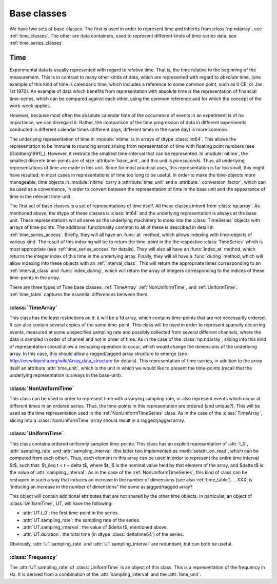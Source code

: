 .. _base_classes:

==============
 Base classes
==============

We have two sets of base-classes. The first is used in order to represent time
and inherits from :class:`np.ndarray`, see :ref:`time_classes`. The other are
data containers, used to represent different kinds of time-series data, see
:ref:`time_series_classes`

.. _time_classes:

Time
====
Experimental data is usually represented with regard to *relative* time. That
is, the time relative to the beginning of the measurement. This is in contrast
to many other kinds of data, which are represented with regard to *absolute*
time, (one example of this kind of time is calendaric time, which includes a
reference to some common point, such as 0 CE, or Jan. 1st 1970). An example of
data which benefits from representation with absolute time is the
representation of financial time-series, which can be compared against each
other, using the common reference and for which the concept of the work-week
applies. 

However, because most often the absolute calendar time of the occurrence of
events in an experiment is of no importance, we can disregard it. Rather, the
comparison of the time progression of data in different experiments conducted
in different calendar times (different days, different times in the same day)
is more common.

The underlying representation of time in :module:`nitime` is in arrays of dtype
:class:`int64`. This allows the representation to be immune to rounding errors
arising from representation of time with floating point numbers (see
[Goldberg1991]_). However, it restricts the smallest time-interval that can be
represented. In :module:`nitime`, the smallest discrete time-points are of size
:attribute:`base_unit`, and this unit is *picoseconds*. Thus, all underlying
representations of time are made in this unit. Since for most practical uses,
this representation is far too small, this might have resulted, in most cases
in representations of time too long to be useful. In order to make the
time-objects more manageable, time objects in :module:`nitime` carry a
:attribute:`time_unit` and a :attribute:`_conversion_factor`, which can be used
as a convenience, in order to convert between the representation of time in the
base unit and the appearance of time in the relevant time-unit.  

The first set of base classes is a set of representations of time itself. All
these classes inherit from :class:`np.array`. As mentioned above, the dtype of
these classes is :class:`int64` and the underlying representation is always at
the base unit. These representations will all serve as the underlying machinery
to index into the :class:`TimeSeries` objects with arrays of time-points.  The
additional functionality common to all of these is described in detail in
:ref:`time_series_access`. Briefly, they will all have an :func:`at` method,
which allows indexing with time-objects of various kind. The result of this
indexing will be to return the time-point in the the respective
:class:`TimeSeries` which is most appropriate (see :ref:`time_series_access`
for details). They will also all have an :func:`index_at` method, which returns
the integer index of this time in the underlying array. Finally, they will all
have a :func:`during` method, which will allow indexing into these objects with
an :ref:`interval_class`. This will return the appropriate times corresponding
to an :ref:`interval_class` and :func:`index_during`, which will return the
array of integers corresponding to the indices of these time-points in the
array.

There are three types of Time base classes: :ref:`TimeArray`
:ref:`NonUniformTime`, and :ref:`UniformTime`. :ref:`time_table` captures
the essential differences between them.

.. _TimeArray:

:class:`TimeArray`
-------------------

This class has the least restrictions on it: it will be a 1d array, which
contains time-points that are not necessarily ordered. It can also contain
several copies of the same time-point. This class will be used in order to
represent sparsely occurring events, measured at some unspecified sampling rate
and possibly collected from several different channels, where the data is
sampled in order of channel and not in order of time. As in the case of the
:class:`np.ndarray`, slicing into this kind of representation should allow a
reshaping operation to occur, which would change the dimensions of the
underlying array. In this case, this should allow a ragged/jagged array
structure to emerge (see http://en.wikipedia.org/wiki/Array_data_structure for
details). This representation of time carries, in addition to the array itself
an attribute :attr:`time_unit`, which is the unit in which we would like to
present the time-points (recall that the underlying representation is always in
the base-unit). 

.. _NonUniformTime:

:class:`NonUniformTime`
-------------------------

This class can be used in order to represent time with a varying sampling rate,
or also represent events which occur at different times in an ordered
series. Thus, the time-points in this representation are ordered (and
unique?). This will be used as the time representation used in the
:ref:`NonUniformTimeSeries` class. As in the case of the
:class:`TimeArray`, slicing into a :class:`NonUniformTime` array should
result in a ragged/jagged array.

.. _UniformTime:

:class:`UniformTime`
--------------------

This class contains ordered uniformly sampled time-points. This class has an
explicit representation of :attr:`t_0`, :attr:`sampling_rate` and
:attr:`sampling_interval` (the latter two implemented as
:meth:`setattr_on_read`, which can be computed from each other). Thus, each
element in this array can be used in order to represent the entire time
interval $t$, such that: $t_i\leq t < t + \delta t$, where $t_i$ is the nominal
value held by that element of the array, and $\delta t$ is the value of
:attr:`sampling_interval`. As in the case of the
:ref:`NonUniformTimeSeries`, this kind of class can be reshaped in such a way
that induces an increase in the number of dimensions (see also
:ref:`time_table`). 
..  XXX: is 'inducing an increase in the number of dimensions" the same as jagged/ragged array?

This object will contain additional attributes that are not shared by the other
time objects. In particular, an object of :class:`UniformTime`, UT, will have
the following:

* :attr:`UT.t_0`: the first time-point in the series.
* :attr:`UT.sampling_rate`: the sampling rate of the series.
* :attr:`UT.sampling_interval`: the value of $\delta t$, mentioned above.
* :attr:`UT.duration`: the total time (in dtype :class:`deltatime64`) of
  the series.

Obviously, :attr:`UT.sampling_rate` and :attr:`UT.sampling_interval`
are redundant, but can both be useful.


:class:`Frequency`
------------------

The :attr:`UT.sampling_rate` of :class:`UniformTime` is an object of this
class. This is a representation of the frequency in Hz. It is derived from a
combination of the :attr:`sampling_interval` and the :attr:`time_unit`.

